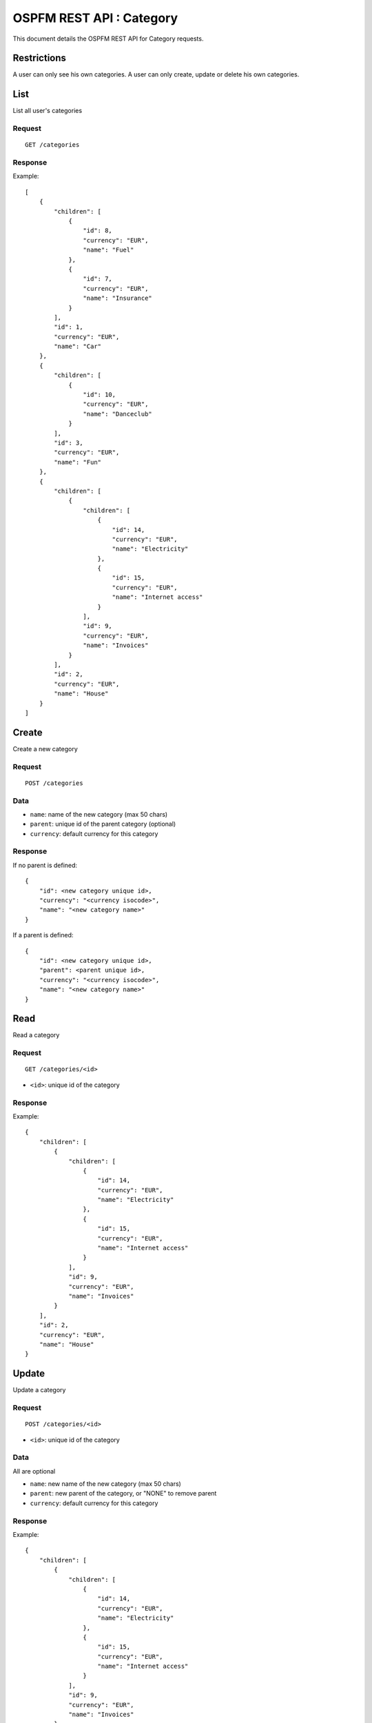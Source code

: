#########################
OSPFM REST API : Category
#########################

This document details the OSPFM REST API for Category requests.

Restrictions
============

A user can only see his own categories.
A user can only create, update or delete his own categories.

List
====

List all user's categories

Request
-------

::

    GET /categories

Response
--------

Example::

    [
        {
            "children": [
                {
                    "id": 8,
                    "currency": "EUR",
                    "name": "Fuel"
                },
                {
                    "id": 7,
                    "currency": "EUR",
                    "name": "Insurance"
                }
            ],
            "id": 1,
            "currency": "EUR",
            "name": "Car"
        },
        {
            "children": [
                {
                    "id": 10,
                    "currency": "EUR",
                    "name": "Danceclub"
                }
            ],
            "id": 3,
            "currency": "EUR",
            "name": "Fun"
        },
        {
            "children": [
                {
                    "children": [
                        {
                            "id": 14,
                            "currency": "EUR",
                            "name": "Electricity"
                        },
                        {
                            "id": 15,
                            "currency": "EUR",
                            "name": "Internet access"
                        }
                    ],
                    "id": 9,
                    "currency": "EUR",
                    "name": "Invoices"
                }
            ],
            "id": 2,
            "currency": "EUR",
            "name": "House"
        }
    ]


Create
======

Create a new category

Request
-------

::

    POST /categories

Data
----

* ``name``: name of the new category (max 50 chars)
* ``parent``: unique id of the parent category (optional)
* ``currency``: default currency for this category

Response
--------

If no parent is defined::

    {
        "id": <new category unique id>,
        "currency": "<currency isocode>",
        "name": "<new category name>"
    }

If a parent is defined::

    {
        "id": <new category unique id>,
        "parent": <parent unique id>,
        "currency": "<currency isocode>",
        "name": "<new category name>"
    }

Read
====

Read a category

Request
-------

::

    GET /categories/<id>

* ``<id>``: unique id of the category

Response
--------

Example::

    {
        "children": [
            {
                "children": [
                    {
                        "id": 14,
                        "currency": "EUR",
                        "name": "Electricity"
                    },
                    {
                        "id": 15,
                        "currency": "EUR",
                        "name": "Internet access"
                    }
                ],
                "id": 9,
                "currency": "EUR",
                "name": "Invoices"
            }
        ],
        "id": 2,
        "currency": "EUR",
        "name": "House"
    }

Update
======

Update a category

Request
-------

::

    POST /categories/<id>

* ``<id>``: unique id of the category

Data
----

All are optional

* ``name``: new name of the new category (max 50 chars)
* ``parent``: new parent of the category, or "NONE" to remove parent
* ``currency``: default currency for this category

Response
--------

Example::

    {
        "children": [
            {
                "children": [
                    {
                        "id": 14,
                        "currency": "EUR",
                        "name": "Electricity"
                    },
                    {
                        "id": 15,
                        "currency": "EUR",
                        "name": "Internet access"
                    }
                ],
                "id": 9,
                "currency": "EUR",
                "name": "Invoices"
            }
        ],
        "id": 2,
        "currency": "EUR",
        "name": "House"
    }

Delete
======

Delete a category.

Consequences on other stuff will be detailed later.

Request
-------

::

    DELETE /categories/<id>

* ``<id>``: unique id of the category

Response
--------

::

    "OK Deleted"

